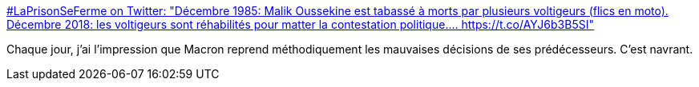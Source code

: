 :jbake-type: post
:jbake-status: published
:jbake-title: #LaPrisonSeFerme on Twitter: "Décembre 1985: Malik Oussekine est tabassé à morts par plusieurs voltigeurs (flics en moto). Décembre 2018: les voltigeurs sont réhabilités pour matter la contestation politique.… https://t.co/AYJ6b3B5SI"
:jbake-tags: france,police,violence,_mois_déc.,_année_2018
:jbake-date: 2018-12-15
:jbake-depth: ../
:jbake-uri: shaarli/1544881413000.adoc
:jbake-source: https://nicolas-delsaux.hd.free.fr/Shaarli?searchterm=https%3A%2F%2Ftwitter.com%2FMuslimIndiscret%2Fstatus%2F1073898079944876032&searchtags=france+police+violence+_mois_d%C3%A9c.+_ann%C3%A9e_2018
:jbake-style: shaarli

https://twitter.com/MuslimIndiscret/status/1073898079944876032[#LaPrisonSeFerme on Twitter: "Décembre 1985: Malik Oussekine est tabassé à morts par plusieurs voltigeurs (flics en moto). Décembre 2018: les voltigeurs sont réhabilités pour matter la contestation politique.… https://t.co/AYJ6b3B5SI"]

Chaque jour, j'ai l'impression que Macron reprend méthodiquement les mauvaises décisions de ses prédécesseurs. C'est navrant.
